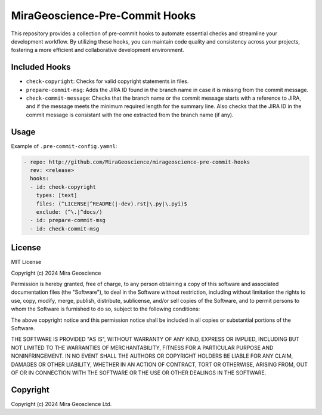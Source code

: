 MiraGeoscience-Pre-Commit Hooks
===============================

This repository provides a collection of pre-commit hooks to automate
essential checks and streamline your development workflow. By utilizing
these hooks, you can maintain code quality and consistency across your
projects, fostering a more efficient and collaborative development
environment.

Included Hooks
^^^^^^^^^^^^^^

-  ``check-copyright``: Checks for valid copyright statements in files.
-  ``prepare-commit-msg``: Adds the JIRA ID found in the branch name
   in case it is missing from the commit message.
-  ``check-commit-message``: Checks that the branch name or the commit
   message starts with a reference to JIRA, and if the message meets the
   minimum required length for the summary line. Also checks that the JIRA ID in
   the commit message is consistant with the one extracted from the
   branch name (if any).

Usage
^^^^^

Example of ``.pre-commit-config.yamnl``:

.. code:: yaml

   - repo: http://github.com/MiraGeoscience/mirageoscience-pre-commit-hooks
     rev: <release>
     hooks:
     - id: check-copyright
       types: [text]
       files: (^LICENSE|^README(|-dev).rst|\.py|\.pyi)$
       exclude: (^\.|^docs/)
     - id: prepare-commit-msg
     - id: check-commit-msg

License
^^^^^^^

MIT License

Copyright (c) 2024 Mira Geoscience

Permission is hereby granted, free of charge, to any person obtaining a copy
of this software and associated documentation files (the "Software"), to deal
in the Software without restriction, including without limitation the rights
to use, copy, modify, merge, publish, distribute, sublicense, and/or sell
copies of the Software, and to permit persons to whom the Software is
furnished to do so, subject to the following conditions:

The above copyright notice and this permission notice shall be included in all
copies or substantial portions of the Software.

THE SOFTWARE IS PROVIDED "AS IS", WITHOUT WARRANTY OF ANY KIND, EXPRESS OR
IMPLIED, INCLUDING BUT NOT LIMITED TO THE WARRANTIES OF MERCHANTABILITY,
FITNESS FOR A PARTICULAR PURPOSE AND NONINFRINGEMENT. IN NO EVENT SHALL THE
AUTHORS OR COPYRIGHT HOLDERS BE LIABLE FOR ANY CLAIM, DAMAGES OR OTHER
LIABILITY, WHETHER IN AN ACTION OF CONTRACT, TORT OR OTHERWISE, ARISING FROM,
OUT OF OR IN CONNECTION WITH THE SOFTWARE OR THE USE OR OTHER DEALINGS IN THE
SOFTWARE.

Copyright
^^^^^^^^^
Copyright (c) 2024 Mira Geoscience Ltd.